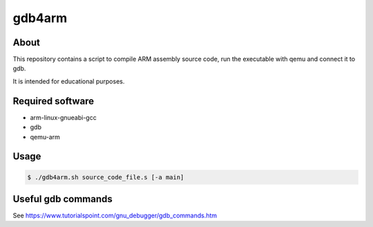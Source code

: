 =======
gdb4arm
=======


About
-----

This repository contains a script to compile ARM assembly
source code, run the executable with qemu and connect it to gdb.

It is intended for educational purposes.


Required software
-----------------

- arm-linux-gnueabi-gcc
- gdb
- qemu-arm

Usage
-----

.. code-block:: console

   $ ./gdb4arm.sh source_code_file.s [-a main]

Useful gdb commands
-------------------

See https://www.tutorialspoint.com/gnu_debugger/gdb_commands.htm

